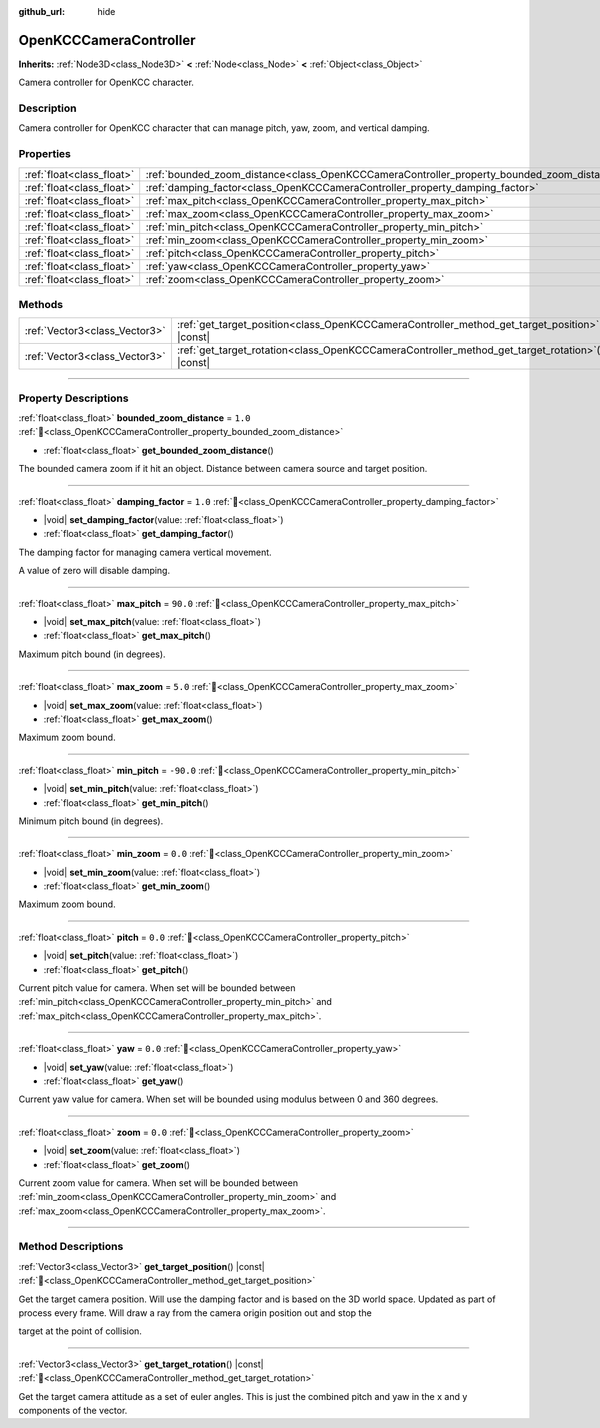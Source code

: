 :github_url: hide

.. DO NOT EDIT THIS FILE!!!
.. Generated automatically from Godot engine sources.
.. Generator: https://github.com/godotengine/godot/tree/master/doc/tools/make_rst.py.
.. XML source: https://github.com/godotengine/godot/tree/master/doc/xml/doc_classes/OpenKCCCameraController.xml.

.. _class_OpenKCCCameraController:

OpenKCCCameraController
=======================

**Inherits:** :ref:`Node3D<class_Node3D>` **<** :ref:`Node<class_Node>` **<** :ref:`Object<class_Object>`

Camera controller for OpenKCC character.

.. rst-class:: classref-introduction-group

Description
-----------

Camera controller for OpenKCC character that can manage pitch, yaw, zoom, and vertical damping.

.. rst-class:: classref-reftable-group

Properties
----------

.. table::
   :widths: auto

   +---------------------------+--------------------------------------------------------------------------------------------+-----------+
   | :ref:`float<class_float>` | :ref:`bounded_zoom_distance<class_OpenKCCCameraController_property_bounded_zoom_distance>` | ``1.0``   |
   +---------------------------+--------------------------------------------------------------------------------------------+-----------+
   | :ref:`float<class_float>` | :ref:`damping_factor<class_OpenKCCCameraController_property_damping_factor>`               | ``1.0``   |
   +---------------------------+--------------------------------------------------------------------------------------------+-----------+
   | :ref:`float<class_float>` | :ref:`max_pitch<class_OpenKCCCameraController_property_max_pitch>`                         | ``90.0``  |
   +---------------------------+--------------------------------------------------------------------------------------------+-----------+
   | :ref:`float<class_float>` | :ref:`max_zoom<class_OpenKCCCameraController_property_max_zoom>`                           | ``5.0``   |
   +---------------------------+--------------------------------------------------------------------------------------------+-----------+
   | :ref:`float<class_float>` | :ref:`min_pitch<class_OpenKCCCameraController_property_min_pitch>`                         | ``-90.0`` |
   +---------------------------+--------------------------------------------------------------------------------------------+-----------+
   | :ref:`float<class_float>` | :ref:`min_zoom<class_OpenKCCCameraController_property_min_zoom>`                           | ``0.0``   |
   +---------------------------+--------------------------------------------------------------------------------------------+-----------+
   | :ref:`float<class_float>` | :ref:`pitch<class_OpenKCCCameraController_property_pitch>`                                 | ``0.0``   |
   +---------------------------+--------------------------------------------------------------------------------------------+-----------+
   | :ref:`float<class_float>` | :ref:`yaw<class_OpenKCCCameraController_property_yaw>`                                     | ``0.0``   |
   +---------------------------+--------------------------------------------------------------------------------------------+-----------+
   | :ref:`float<class_float>` | :ref:`zoom<class_OpenKCCCameraController_property_zoom>`                                   | ``0.0``   |
   +---------------------------+--------------------------------------------------------------------------------------------+-----------+

.. rst-class:: classref-reftable-group

Methods
-------

.. table::
   :widths: auto

   +-------------------------------+----------------------------------------------------------------------------------------------------+
   | :ref:`Vector3<class_Vector3>` | :ref:`get_target_position<class_OpenKCCCameraController_method_get_target_position>`\ (\ ) |const| |
   +-------------------------------+----------------------------------------------------------------------------------------------------+
   | :ref:`Vector3<class_Vector3>` | :ref:`get_target_rotation<class_OpenKCCCameraController_method_get_target_rotation>`\ (\ ) |const| |
   +-------------------------------+----------------------------------------------------------------------------------------------------+

.. rst-class:: classref-section-separator

----

.. rst-class:: classref-descriptions-group

Property Descriptions
---------------------

.. _class_OpenKCCCameraController_property_bounded_zoom_distance:

.. rst-class:: classref-property

:ref:`float<class_float>` **bounded_zoom_distance** = ``1.0`` :ref:`🔗<class_OpenKCCCameraController_property_bounded_zoom_distance>`

.. rst-class:: classref-property-setget

- :ref:`float<class_float>` **get_bounded_zoom_distance**\ (\ )

The bounded camera zoom if it hit an object. Distance between camera source and target position.

.. rst-class:: classref-item-separator

----

.. _class_OpenKCCCameraController_property_damping_factor:

.. rst-class:: classref-property

:ref:`float<class_float>` **damping_factor** = ``1.0`` :ref:`🔗<class_OpenKCCCameraController_property_damping_factor>`

.. rst-class:: classref-property-setget

- |void| **set_damping_factor**\ (\ value\: :ref:`float<class_float>`\ )
- :ref:`float<class_float>` **get_damping_factor**\ (\ )

The damping factor for managing camera vertical movement.

A value of zero will disable damping.

.. rst-class:: classref-item-separator

----

.. _class_OpenKCCCameraController_property_max_pitch:

.. rst-class:: classref-property

:ref:`float<class_float>` **max_pitch** = ``90.0`` :ref:`🔗<class_OpenKCCCameraController_property_max_pitch>`

.. rst-class:: classref-property-setget

- |void| **set_max_pitch**\ (\ value\: :ref:`float<class_float>`\ )
- :ref:`float<class_float>` **get_max_pitch**\ (\ )

Maximum pitch bound (in degrees).

.. rst-class:: classref-item-separator

----

.. _class_OpenKCCCameraController_property_max_zoom:

.. rst-class:: classref-property

:ref:`float<class_float>` **max_zoom** = ``5.0`` :ref:`🔗<class_OpenKCCCameraController_property_max_zoom>`

.. rst-class:: classref-property-setget

- |void| **set_max_zoom**\ (\ value\: :ref:`float<class_float>`\ )
- :ref:`float<class_float>` **get_max_zoom**\ (\ )

Maximum zoom bound.

.. rst-class:: classref-item-separator

----

.. _class_OpenKCCCameraController_property_min_pitch:

.. rst-class:: classref-property

:ref:`float<class_float>` **min_pitch** = ``-90.0`` :ref:`🔗<class_OpenKCCCameraController_property_min_pitch>`

.. rst-class:: classref-property-setget

- |void| **set_min_pitch**\ (\ value\: :ref:`float<class_float>`\ )
- :ref:`float<class_float>` **get_min_pitch**\ (\ )

Minimum pitch bound (in degrees).

.. rst-class:: classref-item-separator

----

.. _class_OpenKCCCameraController_property_min_zoom:

.. rst-class:: classref-property

:ref:`float<class_float>` **min_zoom** = ``0.0`` :ref:`🔗<class_OpenKCCCameraController_property_min_zoom>`

.. rst-class:: classref-property-setget

- |void| **set_min_zoom**\ (\ value\: :ref:`float<class_float>`\ )
- :ref:`float<class_float>` **get_min_zoom**\ (\ )

Maximum zoom bound.

.. rst-class:: classref-item-separator

----

.. _class_OpenKCCCameraController_property_pitch:

.. rst-class:: classref-property

:ref:`float<class_float>` **pitch** = ``0.0`` :ref:`🔗<class_OpenKCCCameraController_property_pitch>`

.. rst-class:: classref-property-setget

- |void| **set_pitch**\ (\ value\: :ref:`float<class_float>`\ )
- :ref:`float<class_float>` **get_pitch**\ (\ )

Current pitch value for camera. When set will be bounded between :ref:`min_pitch<class_OpenKCCCameraController_property_min_pitch>` and :ref:`max_pitch<class_OpenKCCCameraController_property_max_pitch>`.

.. rst-class:: classref-item-separator

----

.. _class_OpenKCCCameraController_property_yaw:

.. rst-class:: classref-property

:ref:`float<class_float>` **yaw** = ``0.0`` :ref:`🔗<class_OpenKCCCameraController_property_yaw>`

.. rst-class:: classref-property-setget

- |void| **set_yaw**\ (\ value\: :ref:`float<class_float>`\ )
- :ref:`float<class_float>` **get_yaw**\ (\ )

Current yaw value for camera. When set will be bounded using modulus between 0 and 360 degrees.

.. rst-class:: classref-item-separator

----

.. _class_OpenKCCCameraController_property_zoom:

.. rst-class:: classref-property

:ref:`float<class_float>` **zoom** = ``0.0`` :ref:`🔗<class_OpenKCCCameraController_property_zoom>`

.. rst-class:: classref-property-setget

- |void| **set_zoom**\ (\ value\: :ref:`float<class_float>`\ )
- :ref:`float<class_float>` **get_zoom**\ (\ )

Current zoom value for camera. When set will be bounded between :ref:`min_zoom<class_OpenKCCCameraController_property_min_zoom>` and :ref:`max_zoom<class_OpenKCCCameraController_property_max_zoom>`.

.. rst-class:: classref-section-separator

----

.. rst-class:: classref-descriptions-group

Method Descriptions
-------------------

.. _class_OpenKCCCameraController_method_get_target_position:

.. rst-class:: classref-method

:ref:`Vector3<class_Vector3>` **get_target_position**\ (\ ) |const| :ref:`🔗<class_OpenKCCCameraController_method_get_target_position>`

Get the target camera position. Will use the damping factor and is based on the 3D world space. Updated as part of process every frame. Will draw a ray from the camera origin position out and stop the

target at the point of collision.

.. rst-class:: classref-item-separator

----

.. _class_OpenKCCCameraController_method_get_target_rotation:

.. rst-class:: classref-method

:ref:`Vector3<class_Vector3>` **get_target_rotation**\ (\ ) |const| :ref:`🔗<class_OpenKCCCameraController_method_get_target_rotation>`

Get the target camera attitude as a set of euler angles. This is just the combined pitch and yaw in the x and y components of the vector.

.. |virtual| replace:: :abbr:`virtual (This method should typically be overridden by the user to have any effect.)`
.. |const| replace:: :abbr:`const (This method has no side effects. It doesn't modify any of the instance's member variables.)`
.. |vararg| replace:: :abbr:`vararg (This method accepts any number of arguments after the ones described here.)`
.. |constructor| replace:: :abbr:`constructor (This method is used to construct a type.)`
.. |static| replace:: :abbr:`static (This method doesn't need an instance to be called, so it can be called directly using the class name.)`
.. |operator| replace:: :abbr:`operator (This method describes a valid operator to use with this type as left-hand operand.)`
.. |bitfield| replace:: :abbr:`BitField (This value is an integer composed as a bitmask of the following flags.)`
.. |void| replace:: :abbr:`void (No return value.)`
